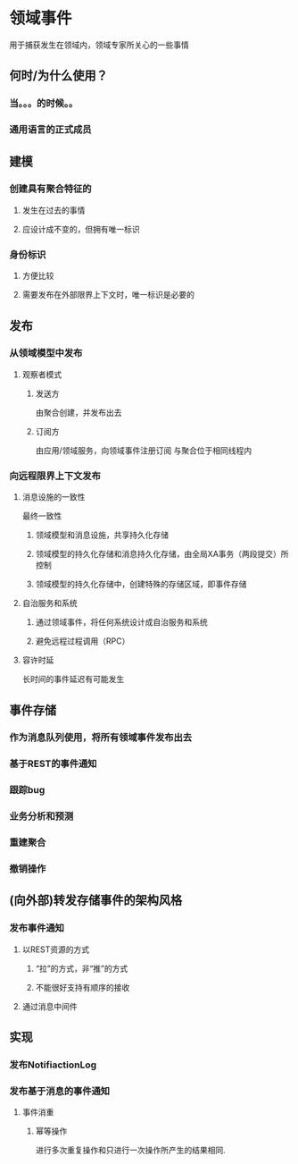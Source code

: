 * 领域事件
  用于捕获发生在领域内，领域专家所关心的一些事情
** 何时/为什么使用？
*** 当。。。的时候。。
*** 通用语言的正式成员
** 建模
*** 创建具有聚合特征的
**** 发生在过去的事情
**** 应设计成不变的，但拥有唯一标识
*** 身份标识
**** 方便比较
**** 需要发布在外部限界上下文时，唯一标识是必要的
** 发布
*** 从领域模型中发布
**** 观察者模式
***** 发送方
      由聚合创建，并发布出去
***** 订阅方
      由应用/领域服务，向领域事件注册订阅
      与聚合位于相同线程内
*** 向远程限界上下文发布
**** 消息设施的一致性
     最终一致性
***** 领域模型和消息设施，共享持久化存储
***** 领域模型的持久化存储和消息持久化存储，由全局XA事务（两段提交）所控制
***** 领域模型的持久化存储中，创建特殊的存储区域，即事件存储
**** 自治服务和系统
***** 通过领域事件，将任何系统设计成自治服务和系统
***** 避免远程过程调用（RPC）
**** 容许时延
     长时间的事件延迟有可能发生
** 事件存储
*** 作为消息队列使用，将所有领域事件发布出去
*** 基于REST的事件通知
*** 跟踪bug
*** 业务分析和预测
*** 重建聚合
*** 撤销操作
** (向外部)转发存储事件的架构风格
*** 发布事件通知
**** 以REST资源的方式
***** “拉”的方式，非“推”的方式
***** 不能很好支持有顺序的接收
**** 通过消息中间件
** 实现
*** 发布NotifiactionLog
*** 发布基于消息的事件通知
**** 事件消重
***** 幂等操作
      进行多次重复操作和只进行一次操作所产生的结果相同.
